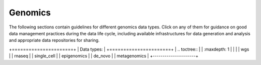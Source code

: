 Genomics
========

The following sections contain guidelines for different genomics data types. 
Click on any of them for guidance on good data
management practices during the data life cycle, including 
available infrastructures for data generation and analysis 
and appropriate data repositories for sharing.

+======================+
| Data types:          |
+======================+
| .. toctree::         |
|   :maxdepth: 1       |
|                      |
|   wgs                |
|   rnaseq             |
|   single_cell        |
|   epigenomics        |
|   de_novo            |
|   metagenomics       |
+----------------------+

